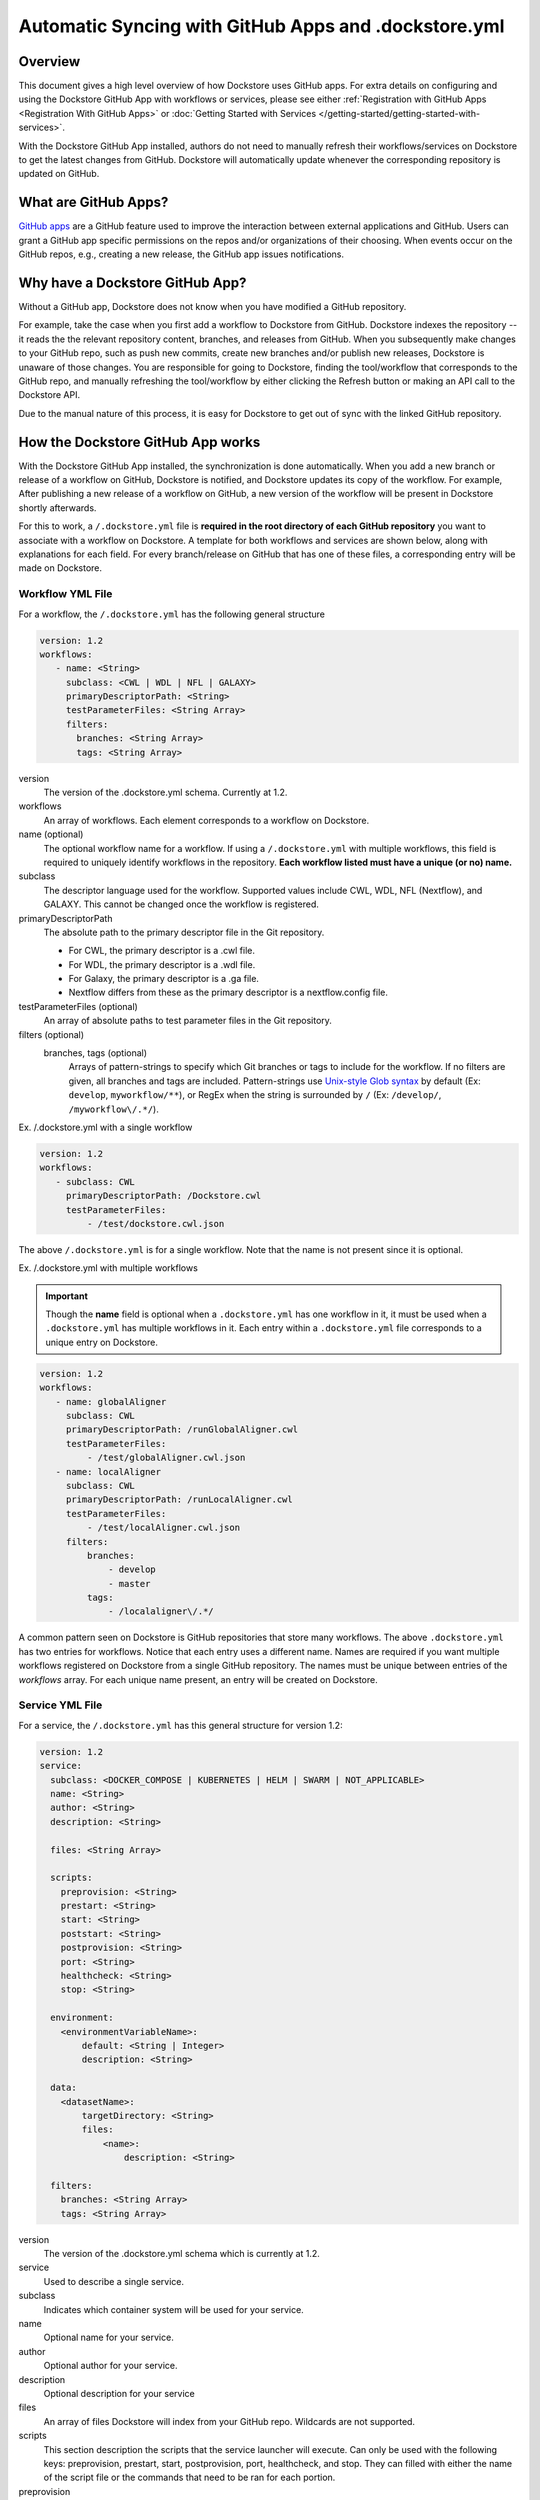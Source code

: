 ======================================================
Automatic Syncing with GitHub Apps and .dockstore.yml
======================================================
..
    TODO: update error handling section with info about checking lambda errors in UI https://github.com/dockstore/dockstore/issues/3530

Overview
--------

This document gives a high level overview of how Dockstore uses GitHub apps.
For extra details on configuring and using the Dockstore
GitHub App with workflows or services, please see either
:ref:`Registration with GitHub Apps <Registration With GitHub Apps>` or
:doc:`Getting Started with Services </getting-started/getting-started-with-services>`.

With the Dockstore GitHub App installed, authors do not need to manually refresh their
workflows/services on Dockstore to get the latest changes from GitHub. Dockstore will
automatically update whenever the corresponding repository is updated on GitHub.

What are GitHub Apps?
---------------------

`GitHub apps <https://developer.github.com/apps>`_ are a GitHub feature used to
improve the interaction between external applications and GitHub. Users can
grant a GitHub app specific permissions on the repos and/or
organizations of their choosing. When events occur on the GitHub repos, e.g.,
creating a new release, the GitHub app issues notifications.

Why have a Dockstore GitHub App?
--------------------------------

Without a GitHub app, Dockstore does not know when you have modified a GitHub
repository.

For example, take the case when you first add a workflow to Dockstore
from GitHub.  Dockstore indexes the repository -- it reads the the relevant
repository content, branches, and releases from GitHub. When you subsequently
make changes to your GitHub repo, such as push new commits, create new branches
and/or publish new releases, Dockstore is unaware of those changes. You are
responsible for going to Dockstore, finding the tool/workflow that corresponds
to the GitHub repo, and manually refreshing the tool/workflow by either clicking
the Refresh button or making an API call to the Dockstore API.

Due to the manual nature of this process, it is easy for Dockstore to get out of
sync with the linked GitHub repository.

How the Dockstore GitHub App works
----------------------------------

With the Dockstore GitHub App installed, the synchronization is done automatically. When
you add a new branch or release of a workflow on GitHub, Dockstore is notified,
and Dockstore updates its copy of the workflow. For example, After publishing a new release
of a workflow on GitHub, a new version of the workflow will be present in
Dockstore shortly afterwards.

For this to work, a ``/.dockstore.yml`` file is **required in the root directory of each GitHub repository** you want
to associate with a workflow on Dockstore. A template for both workflows and services are shown below,
along with explanations for each field. For every branch/release on GitHub that has one of these files, a corresponding entry
will be made on Dockstore.

Workflow YML File
++++++++++++++++++
For a workflow, the ``/.dockstore.yml`` has the following general structure

.. code:: yaml

   version: 1.2
   workflows:
      - name: <String>
        subclass: <CWL | WDL | NFL | GALAXY>
        primaryDescriptorPath: <String>
        testParameterFiles: <String Array>
        filters:
          branches: <String Array>
          tags: <String Array>

version
    The version of the .dockstore.yml schema. Currently at 1.2.
workflows
    An array of workflows. Each element corresponds to a workflow on Dockstore.
name (optional)
    The optional workflow name for a workflow. If using a ``/.dockstore.yml`` with multiple workflows,
    this field is required to uniquely identify workflows in the repository.
    **Each workflow listed must have a unique (or no) name.**
subclass
    The descriptor language used for the workflow. Supported values include CWL, WDL, NFL (Nextflow), and GALAXY. This cannot be changed once the workflow is registered.
primaryDescriptorPath
    The absolute path to the primary descriptor file in the Git repository. 
    
    - For CWL, the primary descriptor is a .cwl file.
    - For WDL, the primary descriptor is a .wdl file.
    - For Galaxy, the primary descriptor is a .ga file.
    - Nextflow differs from these as the primary descriptor is a nextflow.config file.
testParameterFiles (optional)
    An array of absolute paths to test parameter files in the Git repository.
filters (optional)
    branches, tags (optional)
        Arrays of pattern-strings to specify which Git branches or tags to include for the workflow.
        If no filters are given, all branches and tags are included.
        Pattern-strings use `Unix-style Glob syntax <https://docs.oracle.com/en/java/javase/11/docs/api/java.base/java/nio/file/FileSystem.html#getPathMatcher(java.lang.String)>`_ by default (Ex: ``develop``, ``myworkflow/**``),
        or RegEx when the string is surrounded by ``/`` (Ex: ``/develop/``, ``/myworkflow\/.*/``).

Ex. /.dockstore.yml with a single workflow

.. code:: yaml

   version: 1.2
   workflows:
      - subclass: CWL
        primaryDescriptorPath: /Dockstore.cwl
        testParameterFiles:
            - /test/dockstore.cwl.json

The above ``/.dockstore.yml`` is for a single workflow. Note that the name is not present since it is optional.

Ex. /.dockstore.yml with multiple workflows

.. important:: Though the **name** field is optional when a ``.dockstore.yml`` has one workflow in it,
    it must be used when a ``.dockstore.yml`` has multiple workflows in it. Each entry within a ``.dockstore.yml``
    file corresponds to a unique entry on Dockstore.

.. code:: yaml

   version: 1.2
   workflows:
      - name: globalAligner
        subclass: CWL
        primaryDescriptorPath: /runGlobalAligner.cwl
        testParameterFiles:
            - /test/globalAligner.cwl.json
      - name: localAligner
        subclass: CWL
        primaryDescriptorPath: /runLocalAligner.cwl
        testParameterFiles:
            - /test/localAligner.cwl.json
        filters:
            branches:
                - develop
                - master
            tags:
                - /localaligner\/.*/

A common pattern seen on Dockstore is GitHub repositories that store many workflows. The above ``.dockstore.yml``
has two entries for workflows. Notice that each entry uses a different name. Names are required if you want 
multiple workflows registered on Dockstore from a single GitHub repository. The names must be unique between
entries of the `workflows` array. For each unique name present, an entry will be created on Dockstore.

Service YML File
+++++++++++++++++
For a service, the ``/.dockstore.yml`` has this general structure for version 1.2:

.. code:: yaml

    version: 1.2
    service:
      subclass: <DOCKER_COMPOSE | KUBERNETES | HELM | SWARM | NOT_APPLICABLE>
      name: <String>
      author: <String>
      description: <String>

      files: <String Array>

      scripts:
        preprovision: <String>
        prestart: <String>
        start: <String>
        poststart: <String>
        postprovision: <String>
        port: <String>
        healthcheck: <String>
        stop: <String>

      environment:
        <environmentVariableName>:
            default: <String | Integer>
            description: <String>

      data:
        <datasetName>:
            targetDirectory: <String>
            files:
                <name>:
                    description: <String>

      filters:
        branches: <String Array>
        tags: <String Array>

version
    The version of the .dockstore.yml schema which is currently at 1.2.
service
    Used to describe a single service.
subclass
    Indicates which container system will be used for your service.
name
    Optional name for your service.
author
    Optional author for your service.
description
    Optional description for your service
files
    An array of files Dockstore will index from your GitHub repo. Wildcards are not supported.
scripts
    This section description the scripts that the service launcher will execute. Can only be used with the following keys: preprovision, prestart, start, postprovision, port, healthcheck, and stop. They can filled with either the name of the script file or the commands that need to be ran for each portion.
preprovision
    (Optional) Invoked before any data has been downloaded and some initialization is required.
prestart
    (Optional) Executed after data has been downloaded locally, but before service has started (see the data section)
start
    Starts up the service.
poststart
    (Optional) Associated script will run after the service has started
postprovision
    (Optional) After the service has been started. This might be invoked multiple times, e.g., if the user decides to load multiple sets of data.
port
    (Optional) Which port the service is exposing. This provides a generic way for the tool to know which port is being exposed, e.g., to reverse proxy it.
healthcheck
    (Optional) exit code of 0 if service is running normally, non-0 otherwise.
stop
    (Optional) stops the service
environment
    This section describes environment variables that the launcher is responsible for passing to any scripts that it invokes. The names must be valid environment variable names. Users can specify the values of the parameters in the input parameter JSON (see below). These variables are service-specific, i.e., the service creator decides what values, if any, to expose as environment variables. For every environment variable, you must give it a name and you can optionally give them a default value and description.
data
    This section describes data that should be provisioned locally for use by the service. The service launcher is responsible for provisioning the data. You can create as many keys as you need where each key is the name of a dataset. For every key you create, you must give a target directory (path will be relative) to indicate where the files should be downloaded to. You must also give an array of files as a key and provide the name of each file. You can optionally provide a description of each file.
filters
    branches, tags
        (Optional) Arrays of pattern-strings to specify which Git branches or tags to include for the service.
        If no filters are given, all branches and tags are included.
        Pattern-strings use `Unix-style Glob syntax <https://docs.oracle.com/en/java/javase/11/docs/api/java.base/java/nio/file/FileSystem.html#getPathMatcher(java.lang.String)>`_ by default (Ex: ``develop``, ``myworkflow/**``),
        or RegEx when the string is surrounded by ``/`` (Ex: ``/develop/``, ``/myworkflow\/.*/``).

It's important to note that we originally released our services tutorial using version 1.1 of the ``/.dockstore.yml`` file. For more info on
services and registering them, check out our :doc:`Getting Started with Services </getting-started/getting-started-with-services>` which has been updated to use 1.2.


Error Handling
----------------------------------
Since Dockstore relies on GitHub to tell us when changes have been made on GitHub, there are chances that the message gets lost or delayed.
Typically, Dockstore reacts within seconds of a change being made on GitHub, however service disruptions can delay this to a few minutes.
If a message were to get lost, unfortunately you will need to push to GitHub again. Currently, there is no way to tell on Dockstore whether
a GitHub message was delayed or lost. We recommend waiting a few minutes and then trying to push again. This will be changed in the future.

Another error that could occur is that we received the message from GitHub, however the ``/.dockstore.yml`` is invalid. If we cannot read the 
file, then we do not know which workflow or service to associate the error with. For now, please ensure that your file is a valid YAML file and
compare it with our examples/documentation to confirm that you filled it in correctly. In the future we plan to have a system in place where
users can keep track of these GitHub events and resulting action taken by Dockstore, even if the message was succesfully handled.

Another possible issue is that we received the message from GitHub, but the user who triggered the message event is not registered on Dockstore with
the corresponding GitHub account. This is only an issue if the workflow or service does not already exist on Dockstore. When creating new workflows and
services, we need to be able to associate them with a user. If the workflow or service already exists on Dockstore, then this error will not occur and the 
version will be properly added/updated/deleted on Dockstore.

As always, you can reach out to our team on our `discussion forum <https://discuss.dockstore.org/>`_ to discuss any issues you are facing.

See Also
--------

- :doc:`Getting Started with Services </getting-started/getting-started-with-services>`
- :doc:`Getting Started with Workflows </getting-started/dockstore-workflows>`

.. discourse::
       :topic_identifier: 2240

